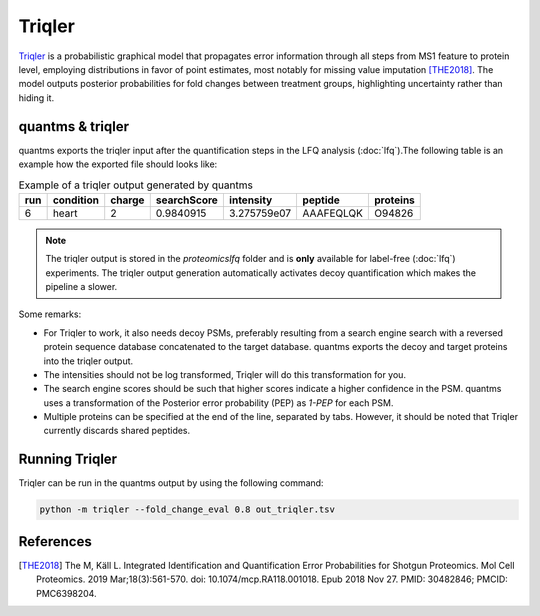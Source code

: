 Triqler
=======

`Triqler <https://github.com/statisticalbiotechnology/triqler>`_ is a probabilistic graphical model that propagates error
information through all steps from MS1 feature to protein level, employing distributions in favor of point estimates,
most notably for missing value imputation [THE2018]_. The model outputs posterior probabilities for fold changes between treatment
groups, highlighting uncertainty rather than hiding it.

quantms & triqler
-------------------

quantms exports the triqler input after the quantification steps in the LFQ analysis (:doc:`lfq`).The following table is
an example how the exported file should looks like:

.. csv-table:: Example of a triqler output generated by quantms
   :header: run,condition,charge,searchScore,intensity,peptide,           proteins

   "6",heart,"2","0.9840915","3.275759e07","AAAFEQLQK","O94826"

.. note:: The triqler output is stored in the `proteomicslfq` folder and is **only** available for label-free (:doc:`lfq`) experiments. The triqler output generation automatically activates decoy quantification which makes the pipeline a slower.

Some remarks:

- For Triqler to work, it also needs decoy PSMs, preferably resulting from a search engine search with a reversed protein sequence database concatenated to the target database. quantms exports the decoy and target proteins into the triqler output.
- The intensities should not be log transformed, Triqler will do this transformation for you.
- The search engine scores should be such that higher scores indicate a higher confidence in the PSM. quantms uses a transformation of the Posterior error probability (PEP) as `1-PEP` for each PSM.
- Multiple proteins can be specified at the end of the line, separated by tabs. However, it should be noted that Triqler currently discards shared peptides.

Running Triqler
--------------------------

Triqler can be run in the quantms output by using the following command:

.. code-block:: bash

   python -m triqler --fold_change_eval 0.8 out_triqler.tsv

References
---------------------------

.. [THE2018] The M, Käll L. Integrated Identification and Quantification Error Probabilities for Shotgun Proteomics.
    Mol Cell Proteomics. 2019 Mar;18(3):561-570. doi: 10.1074/mcp.RA118.001018. Epub 2018 Nov 27. PMID: 30482846; PMCID: PMC6398204.
